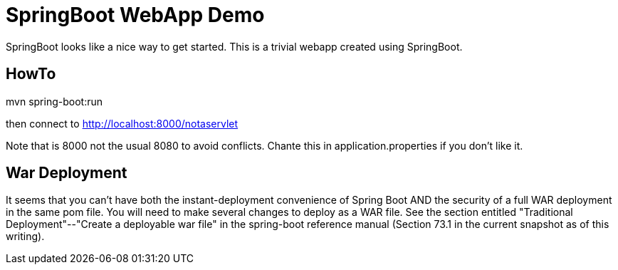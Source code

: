 = SpringBoot WebApp Demo

SpringBoot looks like a nice way to get started.
This is a trivial webapp created using SpringBoot.

== HowTo

mvn spring-boot:run

then connect to http://localhost:8000/notaservlet

Note that is 8000 not the usual 8080 to avoid conflicts.
Chante this in application.properties if you don't like it.

== War Deployment

It seems that you can't have both the instant-deployment convenience of Spring Boot
AND the security of a full WAR deployment in the same pom file.  You will need to 
make several changes to deploy as a WAR file. See the section entitled
"Traditional Deployment"--"Create a deployable war file" in the
spring-boot reference manual (Section 73.1 in the current snapshot as of
this writing).
